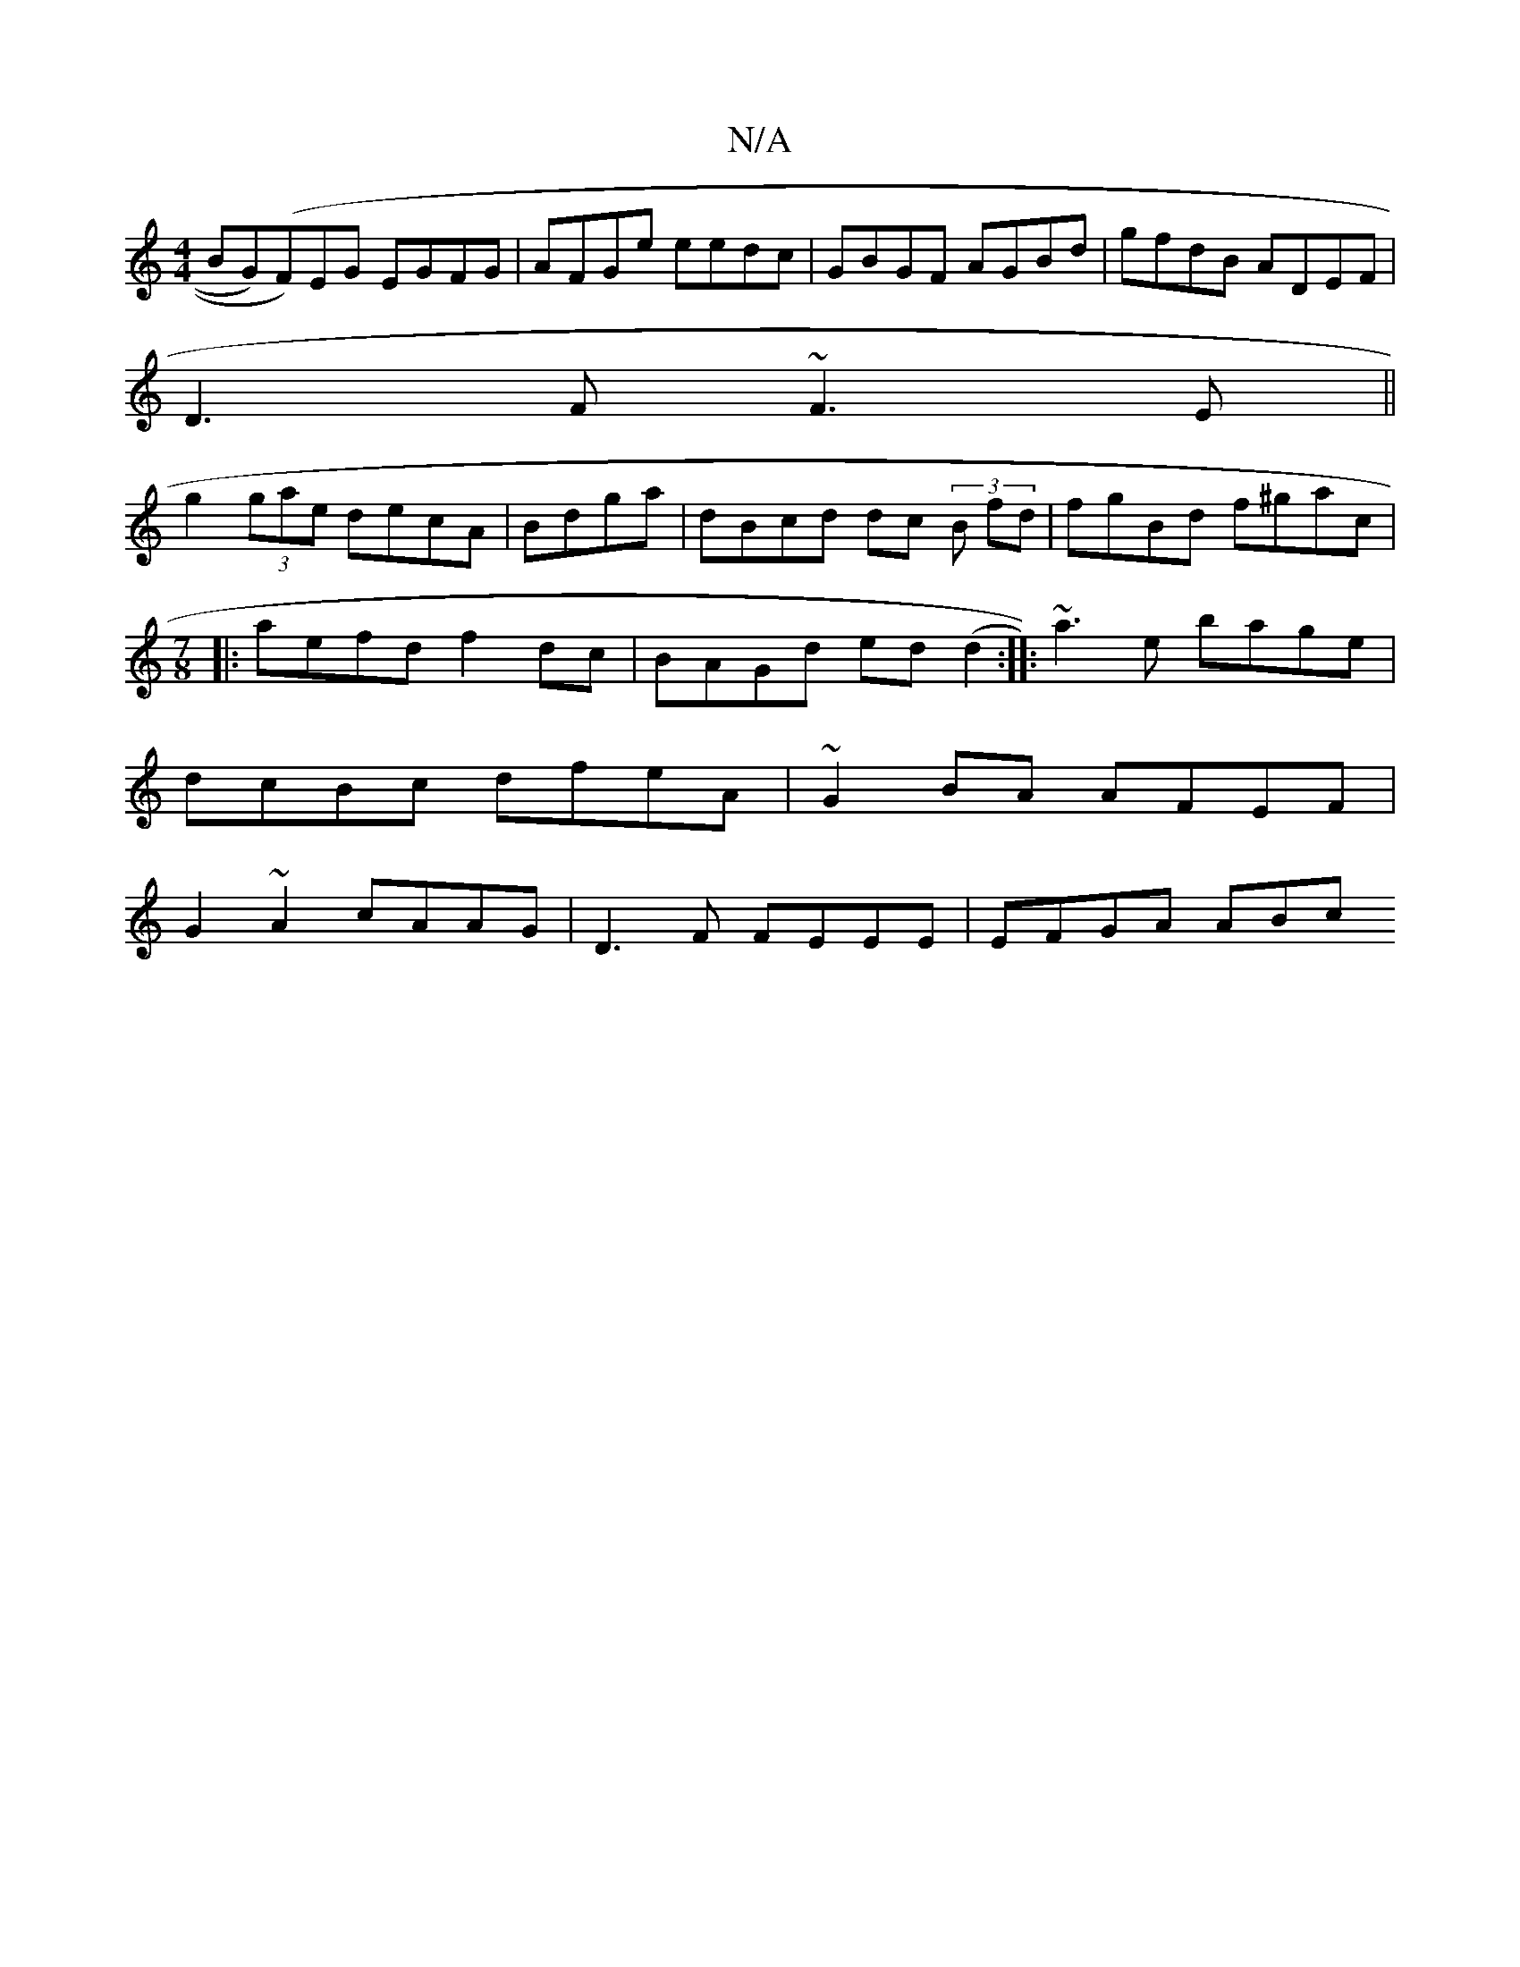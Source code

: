 X:1
T:N/A
M:4/4
R:N/A
K:Cmajor
BG)(F)EG EGFG|AFGe eedc|GBGF AGBd|gfdB ADEF|
D3F ~F3E||
g2 (3gae decA|Bdga|dBcd dc (3B fd|fgBd f^gac|
[M:7/8
|:aefd f2dc| BAGd ed(d2:|: ~a3e bage|
dcBc dfeA|~G2BA AFEF|
G2 ~A2 cAAG | D3F FEEE|EFGA ABc
